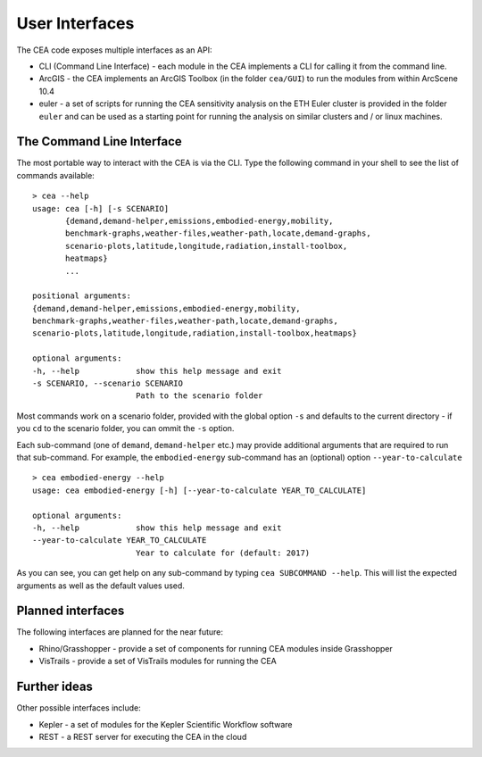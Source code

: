 User Interfaces
===============

The CEA code exposes multiple interfaces as an API:

-  CLI (Command Line Interface) - each module in the CEA implements a
   CLI for calling it from the command line.
-  ArcGIS - the CEA implements an ArcGIS Toolbox (in the folder
   ``cea/GUI``) to run the modules from within ArcScene 10.4
-  euler - a set of scripts for running the CEA sensitivity analysis on
   the ETH Euler cluster is provided in the folder ``euler`` and can be
   used as a starting point for running the analysis on similar clusters
   and / or linux machines.

The Command Line Interface
--------------------------

The most portable way to interact with the CEA is via the CLI. Type the following command in your shell to see the
list of commands available::

    > cea --help
    usage: cea [-h] [-s SCENARIO]
           {demand,demand-helper,emissions,embodied-energy,mobility,
           benchmark-graphs,weather-files,weather-path,locate,demand-graphs,
           scenario-plots,latitude,longitude,radiation,install-toolbox,
           heatmaps}
           ...

    positional arguments:
    {demand,demand-helper,emissions,embodied-energy,mobility,
    benchmark-graphs,weather-files,weather-path,locate,demand-graphs,
    scenario-plots,latitude,longitude,radiation,install-toolbox,heatmaps}

    optional arguments:
    -h, --help            show this help message and exit
    -s SCENARIO, --scenario SCENARIO
                          Path to the scenario folder

Most commands work on a scenario folder, provided with the global option ``-s`` and defaults to the current
directory - if you ``cd`` to the scenario folder, you can ommit the ``-s`` option.

Each sub-command (one of ``demand``, ``demand-helper`` etc.) may provide additional arguments that are required to
run that sub-command. For example, the ``embodied-energy`` sub-command has an (optional) option ``--year-to-calculate``

::

    > cea embodied-energy --help
    usage: cea embodied-energy [-h] [--year-to-calculate YEAR_TO_CALCULATE]

    optional arguments:
    -h, --help            show this help message and exit
    --year-to-calculate YEAR_TO_CALCULATE
                          Year to calculate for (default: 2017)

As you can see, you can get help on any sub-command by typing ``cea SUBCOMMAND --help``. This will list the expected
arguments as well as the default values used.

Planned interfaces
------------------

The following interfaces are planned for the near future:

-  Rhino/Grasshopper - provide a set of components for running CEA
   modules inside Grasshopper
-  VisTrails - provide a set of VisTrails modules for running the CEA


Further ideas
-------------

Other possible interfaces include:

-  Kepler - a set of modules for the Kepler Scientific Workflow software
-  REST - a REST server for executing the CEA in the cloud
